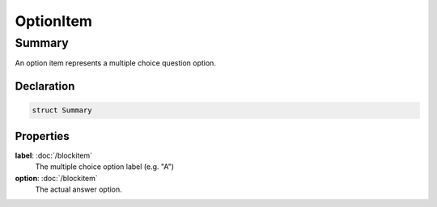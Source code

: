 OptionItem
==========

=======
Summary
=======

An option item represents a multiple choice question option.


Declaration
-----------

.. code-block:: swift

   struct Summary

Properties
----------------

**label**: :doc:`/blockitem`
  The multiple choice option label (e.g. "A")

**option**: :doc:`/blockitem`
  The actual answer option.  
